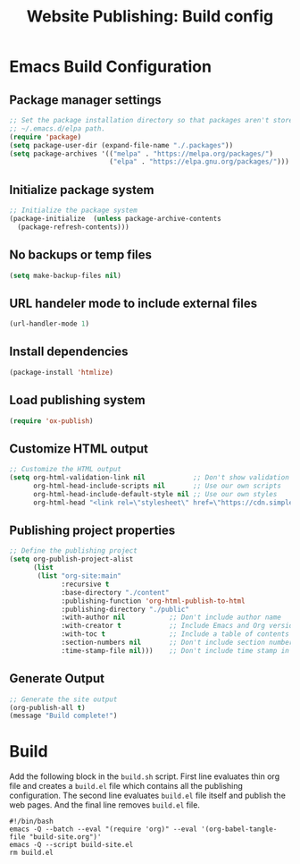 #+TITLE: Website Publishing: Build config
#+STARTUP: content

* Emacs Build Configuration
** Package manager settings
#+BEGIN_SRC emacs-lisp :tangle ./build-site.el
  ;; Set the package installation directory so that packages aren't stored in the
  ;; ~/.emacs.d/elpa path.
  (require 'package)
  (setq package-user-dir (expand-file-name "./.packages"))
  (setq package-archives '(("melpa" . "https://melpa.org/packages/")
                           ("elpa" . "https://elpa.gnu.org/packages/")))
#+END_SRC
** Initialize package system
#+BEGIN_SRC emacs-lisp :tangle  ./build-site.el
  ;; Initialize the package system
  (package-initialize  (unless package-archive-contents
    (package-refresh-contents)))
#+END_SRC
** No backups or temp files
#+BEGIN_SRC emacs-lisp :tangle  ./build-site.el
  (setq make-backup-files nil)
#+END_SRC
** URL handeler mode to include external files
#+BEGIN_SRC emacs-lisp :tangle ./build-site.el
  (url-handler-mode 1)
#+END_SRC
** Install dependencies
#+BEGIN_SRC emacs-lisp :tangle  ./build-site.el
  (package-install 'htmlize)
#+END_SRC
** Load publishing system
#+BEGIN_SRC emacs-lisp :tangle ./build-site.el
  (require 'ox-publish)
#+END_SRC
** Customize HTML output
#+BEGIN_SRC emacs-lisp :tangle  ./build-site.el
  ;; Customize the HTML output
  (setq org-html-validation-link nil            ;; Don't show validation link
        org-html-head-include-scripts nil       ;; Use our own scripts
        org-html-head-include-default-style nil ;; Use our own styles
        org-html-head "<link rel=\"stylesheet\" href=\"https://cdn.simplecss.org/simple.min.css\" />")
#+END_SRC
** Publishing project properties
#+BEGIN_SRC emacs-lisp :tangle  ./build-site.el
  ;; Define the publishing project
  (setq org-publish-project-alist
        (list
         (list "org-site:main"
               :recursive t
               :base-directory "./content"
               :publishing-function 'org-html-publish-to-html
               :publishing-directory "./public"
               :with-author nil           ;; Don't include author name
               :with-creator t            ;; Include Emacs and Org versions in footer
               :with-toc t                ;; Include a table of contents
               :section-numbers nil       ;; Don't include section numbers
               :time-stamp-file nil)))    ;; Don't include time stamp in file

#+END_SRC
** Generate Output
#+BEGIN_SRC emacs-lisp :tangle  ./build-site.el
  ;; Generate the site output
  (org-publish-all t)
  (message "Build complete!")
#+END_SRC
* Build

Add the following block in the =build.sh= script. First line evaluates thin org file and creates a =build.el= file which contains all the publishing configuration. The second line evaluates =build.el= file itself and publish the web pages. And the final line removes =build.el= file.

#+BEGIN_SRC shell :tangle no
  #!/bin/bash
  emacs -Q --batch --eval "(require 'org)" --eval '(org-babel-tangle-file "build-site.org")'
  emacs -Q --script build-site.el
  rm build.el
#+END_SRC

